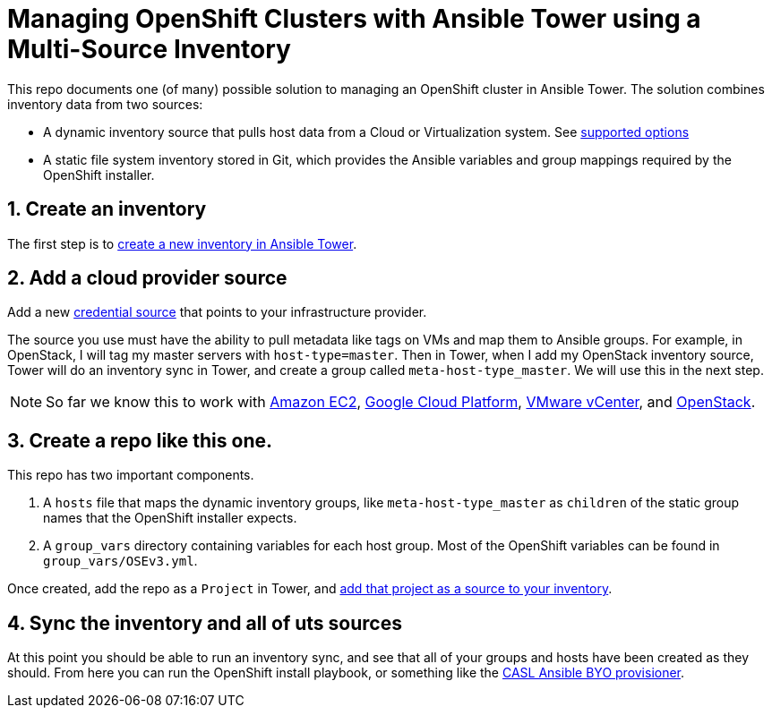 = Managing OpenShift Clusters with Ansible Tower using a Multi-Source Inventory

This repo documents one (of many) possible solution to managing an OpenShift cluster in Ansible Tower. The solution combines inventory data from two sources:

- A dynamic inventory source that pulls host data from a Cloud or Virtualization system. See link:https://docs.ansible.com/ansible-tower/latest/html/userguide/inventories.html#credential-sources[supported options]
- A static file system inventory stored in Git, which provides the Ansible variables and group mappings required by the OpenShift installer.

== 1. Create an inventory

The first step is to link:https://docs.ansible.com/ansible-tower/latest/html/userguide/inventories.html#add-a-new-inventory[create a new inventory in Ansible Tower].

== 2. Add a cloud provider source

Add a new link:https://docs.ansible.com/ansible-tower/latest/html/userguide/inventories.html#credential-sources[credential source] that points to your infrastructure provider.

The source you use must have the ability to pull metadata like tags on VMs and map them to Ansible groups. For example, in OpenStack, I will tag my master servers with `host-type=master`. Then in Tower, when I add my OpenStack inventory source, Tower will do an inventory sync in Tower, and create a group called `meta-host-type_master`. We will use this in the next step.

NOTE: So far we know this to work with link:https://docs.ansible.com/ansible-tower/latest/html/userguide/inventories.html#amazon-web-services-ec2[Amazon EC2], link:https://docs.ansible.com/ansible-tower/latest/html/userguide/inventories.html#google-compute-engine[Google Cloud Platform], link:https://docs.ansible.com/ansible-tower/latest/html/userguide/inventories.html#vmware-vcenter[VMware vCenter], and link:https://docs.ansible.com/ansible-tower/latest/html/userguide/inventories.html#openstack[OpenStack].


== 3. Create a repo like this one.

This repo has two important components.

1. A `hosts` file that maps the dynamic inventory groups, like `meta-host-type_master` as `children` of the static group names that the OpenShift installer expects.
2. A `group_vars` directory containing variables for each host group. Most of the OpenShift variables can be found in `group_vars/OSEv3.yml`.

Once created, add the repo as a `Project` in Tower, and link:https://docs.ansible.com/ansible-tower/latest/html/userguide/inventories.html#sourced-from-a-project[add that project as a source to your inventory].

== 4. Sync the inventory and all of uts sources

At this point you should be able to run an inventory sync, and see that all of your groups and hosts have been created as they should. From here you can run the OpenShift install playbook, or something like the link:https://github.com/redhat-cop/casl-ansible/blob/master/docs/BYO_INFRASTRUCTURE.adoc[CASL Ansible BYO provisioner].
